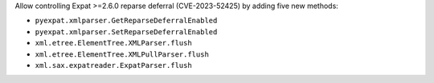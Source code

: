 Allow controlling Expat >=2.6.0 reparse deferral (CVE-2023-52425) by adding
five new methods:

* ``pyexpat.xmlparser.GetReparseDeferralEnabled``
* ``pyexpat.xmlparser.SetReparseDeferralEnabled``
* ``xml.etree.ElementTree.XMLParser.flush``
* ``xml.etree.ElementTree.XMLPullParser.flush``
* ``xml.sax.expatreader.ExpatParser.flush``
